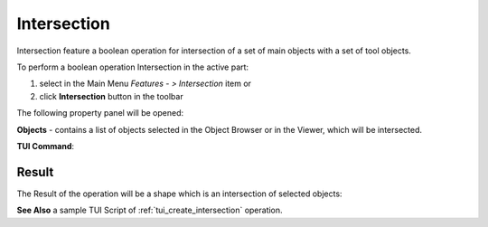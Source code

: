 .. |intersection_btn.icon|    image:: images/intersection_btn.png

Intersection
============

Intersection feature a boolean operation for intersection of a set of main objects with a set of tool objects.

To perform a boolean operation Intersection in the active part:

#. select in the Main Menu *Features - > Intersection* item  or
#. click |intersection_btn.icon| **Intersection** button in the toolbar

The following property panel will be opened:

.. image:: images/intersection_property_panel.png
  :align: center

.. centered::
   **Intersection operation**

**Objects** - contains a list of objects selected in the Object Browser or in the Viewer, which will be intersected.

**TUI Command**:

.. py:function:: model.addIntersection(Part_doc, Objects)

    :param part: The current part object.
    :param list: A list of objects.
    :return: Created object.

Result
""""""

The Result of the operation will be a shape which is an intersection of selected objects:

.. image:: images/CreatedIntersection.png
	   :align: center

.. centered::
   **Intersection created**

**See Also** a sample TUI Script of :ref:`tui_create_intersection` operation.
